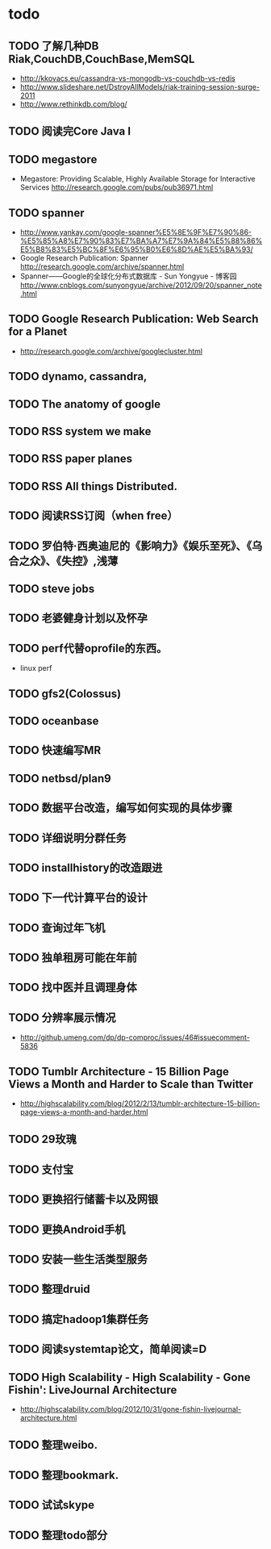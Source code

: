 * todo
** TODO 了解几种DB Riak,CouchDB,CouchBase,MemSQL
    - http://kkovacs.eu/cassandra-vs-mongodb-vs-couchdb-vs-redis
    - http://www.slideshare.net/DstroyAllModels/riak-training-session-surge-2011
    - http://www.rethinkdb.com/blog/
** TODO 阅读完Core Java I
** TODO megastore
   - Megastore: Providing Scalable, Highly Available Storage for Interactive Services http://research.google.com/pubs/pub36971.html
** TODO spanner
   - http://www.yankay.com/google-spanner%E5%8E%9F%E7%90%86-%E5%85%A8%E7%90%83%E7%BA%A7%E7%9A%84%E5%88%86%E5%B8%83%E5%BC%8F%E6%95%B0%E6%8D%AE%E5%BA%93/
   - Google Research Publication: Spanner http://research.google.com/archive/spanner.html
   - Spanner——Google的全球化分布式数据库 - Sun Yongyue - 博客园 http://www.cnblogs.com/sunyongyue/archive/2012/09/20/spanner_note.html
** TODO Google Research Publication: Web Search for a Planet
   - http://research.google.com/archive/googlecluster.html
** TODO dynamo, cassandra, 
** TODO The anatomy of google
** TODO RSS system we make
** TODO RSS paper planes
** TODO RSS All things Distributed.
** TODO 阅读RSS订阅（when free）
** TODO 罗伯特·西奥迪尼的《影响力》《娱乐至死》、《乌合之众》、《失控》,浅薄
** TODO steve jobs
** TODO 老婆健身计划以及怀孕
** TODO perf代替oprofile的东西。
   - linux perf
** TODO gfs2(Colossus)
** TODO oceanbase
** TODO 快速编写MR
** TODO netbsd/plan9
** TODO 数据平台改造，编写如何实现的具体步骤
** TODO 详细说明分群任务
** TODO installhistory的改造跟进
** TODO 下一代计算平台的设计
** TODO 查询过年飞机
** TODO 独单租房可能在年前
** TODO 找中医并且调理身体
** TODO 分辨率展示情况
   - http://github.umeng.com/dp/dp-comproc/issues/46#issuecomment-5836     
** TODO Tumblr Architecture - 15 Billion Page Views a Month and Harder to Scale than Twitter
   - http://highscalability.com/blog/2012/2/13/tumblr-architecture-15-billion-page-views-a-month-and-harder.html
** TODO 29玫瑰
** TODO 支付宝
** TODO 更换招行储蓄卡以及网银
** TODO 更换Android手机
** TODO 安装一些生活类型服务
** TODO 整理druid
** TODO 搞定hadoop1集群任务
** TODO 阅读systemtap论文，简单阅读=D
** TODO High Scalability - High Scalability - Gone Fishin': LiveJournal Architecture
   - http://highscalability.com/blog/2012/10/31/gone-fishin-livejournal-architecture.html

** TODO 整理weibo.
** TODO 整理bookmark.
** TODO 试试skype
** TODO 整理todo部分
